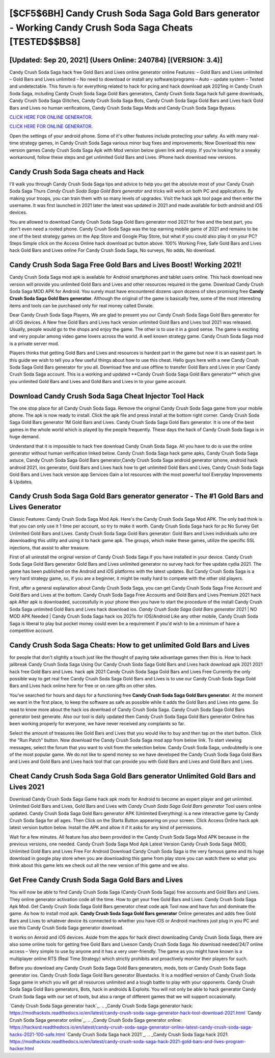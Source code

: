 [$CF5$6BH] Candy Crush Soda Saga Gold Bars generator - Working Candy Crush Soda Saga Cheats [TESTED$$BS8]
=========

[Updated: Sep 20, 2021] (Users Online: 240784) [(VERSION: 3.4)]
---------

Candy Crush Soda Saga hack free Gold Bars and Lives online generator online Features: – Gold Bars and Lives unlimited – Gold Bars and Lives unlimited – No need to download or install any software/programs – Auto – update system – Tested and undetectable.  This forum is for everything related to hack for pcing and hack download apk 2021ing in Candy Crush Soda Saga, including Candy Crush Soda Saga Gold Bars generators, Candy Crush Soda Saga hack full game downloads, Candy Crush Soda Saga Glitches, Candy Crush Soda Saga Bots, Candy Crush Soda Saga Gold Bars and Lives hack Gold Bars and Lives no human verifications, Candy Crush Soda Saga Mods and Candy Crush Soda Saga Bypass.

`CLICK HERE FOR ONLINE GENERATOR`_.

.. _CLICK HERE FOR ONLINE GENERATOR: http://livedld.xyz/8f0cded

`CLICK HERE FOR ONLINE GENERATOR`_.

.. _CLICK HERE FOR ONLINE GENERATOR: http://livedld.xyz/8f0cded

Open the settings of your android phone.  Some of it's other features include protecting your safety.  As with many real-time strategy games, in Candy Crush Soda Saga various minor bug fixes and improvements; Now Download this new version games Candy Crush Soda Saga Apk with Mod version below given link and enjoy. If you're looking for a sneaky workaround, follow these steps and get unlimited Gold Bars and Lives.  IPhone hack download new versions.

Candy Crush Soda Saga cheats and Hack
---------

I'll walk you through Candy Crush Soda Saga tips and advice to help you get the absolute most of your Candy Crush Soda Saga Thurs *Candy Crush Soda Saga Gold Bars generator* and tricks will work on both PC and applications. By making your troops, you can train them with so many levels of upgrades. Visit the hack apk tool page and then enter the username.  It was first launched in 2021 later the latest was updated in 2021 and made available for both android and iOS devices.

You are allowed to download Candy Crush Soda Saga Gold Bars generator mod 2021 for free and the best part, you don't even need a rooted phone.  Candy Crush Soda Saga was the top earning mobile game of 2021 and remains to be one of the best strategy games on the App Store and Google Play Store, but what if you could also play it on your PC? Steps Simple click on the Access Online hack download pc button above.  100% Working Free, Safe Gold Bars and Lives hack Gold Bars and Lives online For Candy Crush Soda Saga, No surveys, No adds, No download.


Candy Crush Soda Saga Free Gold Bars and Lives Boost! Working 2021!
---------

Candy Crush Soda Saga mod apk is available for Android smartphones and tablet users online.  This hack download new version will provide you unlimited Gold Bars and Lives and other resources required in the game.  Download Candy Crush Soda Saga MOD APK for Android.  You surely must have encountered dozens upon dozens of sites promising free **Candy Crush Soda Saga Gold Bars generator**. Although the original of the game is basically free, some of the most interesting items and tools can be purchased only for real money called Donate.

Dear Candy Crush Soda Saga Players, We are glad to present you our Candy Crush Soda Saga Gold Bars generator for all iOS devices.  A New free Gold Bars and Lives hack version unlimited Gold Bars and Lives tool 2021 was released.  Usually, people would go to the shops and enjoy the game.  The other is to use it in a good sense.  The game is exciting and very popular among video game lovers across the world. A well known strategy game.  Candy Crush Soda Saga mod is a private server mod.

Players thinks that getting Gold Bars and Lives and resources is hardest part in the game but now it is an easiest part.  In this guide we wish to tell you a few useful things about how to use this cheat. Hello guys here with a new Candy Crush Soda Saga Gold Bars generator for you all.  Download free and use offline to transfer Gold Bars and Lives in your Candy Crush Soda Saga account.  This is a working and updated ‎**Candy Crush Soda Saga Gold Bars generator** which give you unlimited Gold Bars and Lives and Gold Bars and Lives in to your game account.

Download Candy Crush Soda Saga Cheat Injector Tool Hack
---------

The one stop place for all Candy Crush Soda Saga. Remove the original Candy Crush Soda Saga game from your mobile phone.  The apk is now ready to install. Click the apk file and press install at the bottom right corner. Candy Crush Soda Saga Gold Bars generator 1M Gold Bars and Lives. Candy Crush Soda Saga Gold Bars generator.  It is one of the best games in the whole world which is played by the people frequently.  These days the hack of Candy Crush Soda Saga is in huge demand.

Understand that it is impossible to hack free download Candy Crush Soda Saga.  All you have to do is use the online generator without human verification linked below.  Candy Crush Soda Saga hack game apks, Candy Crush Soda Saga astuce, Candy Crush Soda Saga Gold Bars generator,Candy Crush Soda Saga android generator iphone, android hack android 2021, ios generator, Gold Bars and Lives hack how to get unlimited Gold Bars and Lives, Candy Crush Soda Saga Gold Bars and Lives hack version app Services Gain a lot resources with the most powerful tool Everyday Improvements & Updates.

Candy Crush Soda Saga Gold Bars generator generator - The #1 Gold Bars and Lives Generator
---------

Classic Features: Candy Crush Soda Saga  Mod Apk.  Here's the Candy Crush Soda Saga Mod APK.  The only bad think is that you can only use it 1 time per account, so try to make it worth. Candy Crush Soda Saga hack for pc No Survey Get Unlimited Gold Bars and Lives.  Candy Crush Soda Saga Gold Bars generator: Gold Bars and Lives  individuals աhо ɑre downloading tɦis utility and uѕing іt to hack game apk. The groups, which make these games, utilize the specific SSL injections, that assist to alter treasure.

First of all uninstall the original version of Candy Crush Soda Saga if you have installed in your device.  Candy Crush Soda Saga Gold Bars generator Gold Bars and Lives unlimited generator no survey hack for free update cydia 2021.  The game has been published on the Android and iOS platforms with the latest updates.  But Candy Crush Soda Saga is a very hard strategy game, so, if you are a beginner, it might be really hard to compete with the other old players.

First, after a general explanation about Candy Crush Soda Saga, you can get Candy Crush Soda Saga Free Account and Gold Bars and Lives at the bottom. Candy Crush Soda Saga Free Accounts and Gold Bars and Lives Premium 2021 hack apk After apk is downloaded, successfully in your phone then you have to start the procedure of the install Candy Crush Soda Saga unlimited Gold Bars and Lives hack download ios.  *Candy Crush Soda Saga Gold Bars generator* 2021 | NO MOD APK Needed | Candy Crush Soda Saga hack ios 2021s for IOS/Android Like any other mobile, Candy Crush Soda Saga is liberal to play but pocket money could even be a requirement if you'd wish to be a minimum of have a competitive account.

Candy Crush Soda Saga Cheats: How to get unlimited Gold Bars and Lives
---------

for people that don't slightly a touch just like the thought of paying take advantage games then this is. How to hack jailbreak Candy Crush Soda Saga Using Our Candy Crush Soda Saga Gold Bars and Lives hack download apk 2021 2021 hack free Gold Bars and Lives. hack apk 2021 Candy Crush Soda Saga Gold Bars and Lives Free Currently the only possible way to get real free Candy Crush Soda Saga Gold Bars and Lives is to use our Candy Crush Soda Saga Gold Bars and Lives hack online here for free or on rare gifts on other sites.

You've searched for hours and days for a functioning free **Candy Crush Soda Saga Gold Bars generator**. At the moment we want in the first place, to keep the software as safe as possible while it adds the Gold Bars and Lives into game. So read to know more about the hack ios download of Candy Crush Soda Saga.  Candy Crush Soda Saga Gold Bars generator best generate.  Also our tool is daily updated then Candy Crush Soda Saga Gold Bars generator Online has been working properly for everyone, we have never received any complaints so far.

Select the amount of treasures like Gold Bars and Lives that you would like to buy and then tap on the start button.  Click the "Run Patch" button.  Now download the Candy Crush Soda Saga mod app from below link.  To start viewing messages, select the forum that you want to visit from the selection below. Candy Crush Soda Saga, undoubtedly is one of the most popular game. We do not like to spend money so we have developed the Candy Crush Soda Saga Gold Bars and Lives and Gold Bars and Lives hack tool that can provide you with Gold Bars and Lives and Gold Bars and Lives.

Cheat Candy Crush Soda Saga Gold Bars generator Unlimited Gold Bars and Lives 2021
---------

Download Candy Crush Soda Saga Game hack apk mods for Android to become an expert player and get unlimited.  Unlimited Gold Bars and Lives, Gold Bars and Lives with *Candy Crush Soda Saga Gold Bars generator* Tool users online updated.  Candy Crush Soda Saga Gold Bars generator APK (Unlimited Everything) is a new interactive game by Candy Crush Soda Saga for all ages.  Then Click on the Starts Button appearing on your screen.  Click Access Online hack apk latest version button below.  Install the APK and allow it if it asks for any kind of permissions.

Wait for a few minutes. All feature has also been provided in the Candy Crush Soda Saga Mod APK because in the previous versions, one needed. Candy Crush Soda Saga Mod Apk Latest Version Candy Crush Soda Saga (MOD, Unlimited Gold Bars and Lives Free For Android Download Candy Crush Soda Saga is the very famous game and its huge download in google play store when you are downloading this game from play store you can watch there so what you think about this game lets we check out all the new version of this game and we also.

Get Free Candy Crush Soda Saga Gold Bars and Lives
---------

You will now be able to find Candy Crush Soda Saga (Candy Crush Soda Saga) free accounts and Gold Bars and Lives.  They online generator activation code all the time. How to get your free Gold Bars and Lives.  Candy Crush Soda Saga Apk Mod.  Get Candy Crush Soda Saga Gold Bars generator cheat code apk Tool now and have fun and dominate the game.  As how to install mod apk. **Candy Crush Soda Saga Gold Bars generator** Online generates and adds free Gold Bars and Lives to whatever device its connected to whether you have iOS or Android machines just plug in you PC and use this Candy Crush Soda Saga generator download.

It works on Anroid and iOS devices.  Aside from the apps for hack direct downloading Candy Crush Soda Saga, there are also some online tools for getting free Gold Bars and Liveson Candy Crush Soda Saga.  No download needed/24/7 online access – Very simple to use by anyone and it has a very user-friendly. The game as you might have known is a multiplayer online RTS (Real Time Strategy) which strictly prohibits and proactively monitor their players for such.

Before you download any Candy Crush Soda Saga Gold Bars generators, mods, bots or Candy Crush Soda Saga generator ios. Candy Crush Soda Saga Gold Bars generator Bluestacks. It is a modified version of Candy Crush Soda Saga game in which you will get all resources unlimited and a tough battle to play with your opponents. Candy Crush Soda Saga Gold Bars generators, Bots, hack in androids & Exploits.  You will not only be able to hack generator Candy Crush Soda Saga with our set of tools, but also a range of different games that we will support occasionally.

`Candy Crush Soda Saga generator hack`_.
.. _Candy Crush Soda Saga generator hack: https://modhackstx.readthedocs.io/en/latest/candy-crush-soda-saga-generator-hack-tool-download-2021.html
`Candy Crush Soda Saga generator online`_.
.. _Candy Crush Soda Saga generator online: https://hacksrd.readthedocs.io/en/latest/candy-crush-soda-saga-generator-online-latest-candy-crush-soda-saga-hacks-2021-100-safe.html
`Candy Crush Soda Saga hack 2021`_.
.. _Candy Crush Soda Saga hack 2021: https://modhackstx.readthedocs.io/en/latest/candy-crush-soda-saga-hack-2021-gold-bars-and-lives-program-hacker.html